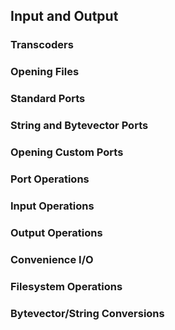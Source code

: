 ** Input and Output
*** Transcoders
*** Opening Files
*** Standard Ports
*** String and Bytevector Ports
*** Opening Custom Ports
*** Port Operations
*** Input Operations
*** Output Operations
*** Convenience I/O
*** Filesystem Operations
*** Bytevector/String Conversions
